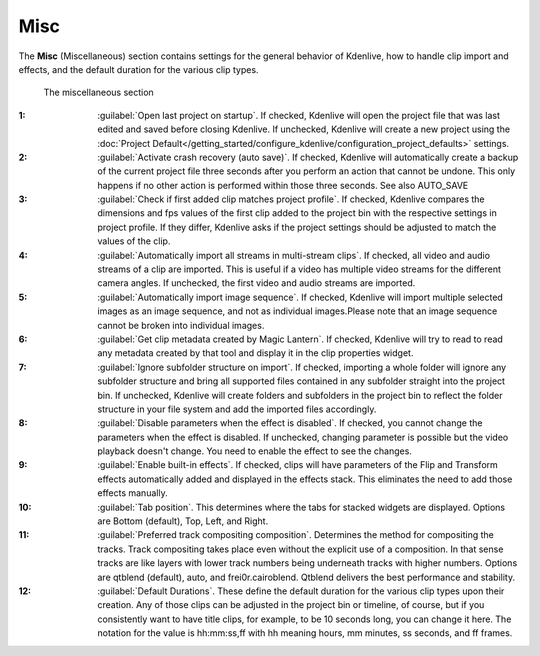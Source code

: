 .. meta::
   :description: Kdenlive Documentation - Configuration Miscellaneous
   :keywords: KDE, Kdenlive, documentation, user manual, configuration, preferences, misc, miscellaneous, video editor, open source, free, learn, easy


.. metadata-placeholder

   :authors: - Bernd Jordan (https://discuss.kde.org/u/berndmj)

   :license: Creative Commons License SA 4.0


Misc
----

The **Misc** (Miscellaneous) section contains settings for the general behavior of Kdenlive, how to handle clip import and effects, and the default duration for the various clip types.

.. figure:: /images/getting_started/configure_misc_2412.webp
   :width: 700px
   :figwidth: 700px
   :alt: configure_misc_2412

   The miscellaneous section

:1: :guilabel:`Open last project on startup`. If checked, Kdenlive will open the project file that was last edited and saved before closing Kdenlive. If unchecked, Kdenlive will create a new project using the :doc:`Project Default</getting_started/configure_kdenlive/configuration_project_defaults>` settings.

:2: :guilabel:`Activate crash recovery (auto save)`. If checked, Kdenlive will automatically create a backup of the current project file three seconds after you perform an action that cannot be undone. This only happens if no other action is performed within those three seconds. See also AUTO_SAVE

:3: :guilabel:`Check if first added clip matches project profile`. If checked, Kdenlive compares the dimensions and fps values of the first clip added to the project bin with the respective settings in project profile. If they differ, Kdenlive asks if the project settings should be adjusted to match the values of the clip.

:4: :guilabel:`Automatically import all streams in multi-stream clips`. If checked, all video and audio streams of a clip are imported. This is useful if a video has multiple video streams for the different camera angles. If unchecked, the first video and audio streams are imported.

:5: :guilabel:`Automatically import image sequence`. If checked, Kdenlive will import multiple selected images as an image sequence, and not as individual images.Please note that an image sequence cannot be broken into individual images.

:6: :guilabel:`Get clip metadata created by Magic Lantern`. If checked, Kdenlive will try to read to read any metadata created by that tool and display it in the clip properties widget.

:7: :guilabel:`Ignore subfolder structure on import`. If checked, importing a whole folder will ignore any subfolder structure and bring all supported files contained in any subfolder straight into the project bin. If unchecked, Kdenlive will create folders and subfolders in the project bin to reflect the folder structure in your file system and add the imported files accordingly.

:8: :guilabel:`Disable parameters when the effect is disabled`. If checked, you cannot change the parameters when the effect is disabled. If unchecked, changing parameter is possible but the video playback doesn't change. You need to enable the effect to see the changes.

:9: :guilabel:`Enable built-in effects`. If checked, clips will have parameters of the Flip and Transform effects automatically added and displayed in the effects stack. This eliminates the need to add those effects manually.

:10: :guilabel:`Tab position`. This determines where the tabs for stacked widgets are displayed. Options are Bottom (default), Top, Left, and Right.

:11: :guilabel:`Preferred track compositing composition`. Determines the method for compositing the tracks. Track compositing takes place even without the explicit use of a composition. In that sense tracks are like layers with lower track numbers being underneath tracks with higher numbers. Options are qtblend (default), auto, and frei0r.cairoblend. Qtblend delivers the best performance and stability.

:12: :guilabel:`Default Durations`. These define the default duration for the various clip types upon their creation. Any of those clips can be adjusted in the project bin or timeline, of course, but if you consistently want to have title clips, for example, to be 10 seconds long, you can change it here. The notation for the value is hh:mm:ss,ff with hh meaning hours, mm minutes, ss seconds, and ff frames.